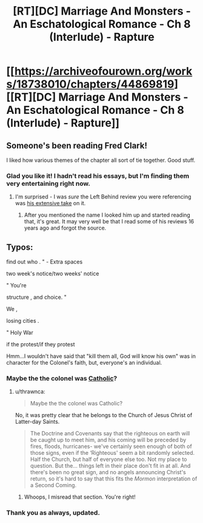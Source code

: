 #+TITLE: [RT][DC] Marriage And Monsters - An Eschatological Romance - Ch 8 (Interlude) - Rapture

* [[https://archiveofourown.org/works/18738010/chapters/44869819][[RT][DC] Marriage And Monsters - An Eschatological Romance - Ch 8 (Interlude) - Rapture]]
:PROPERTIES:
:Author: FormerlySarsaparilla
:Score: 29
:DateUnix: 1558407756.0
:DateShort: 2019-May-21
:END:

** Someone's been reading Fred Clark!

I liked how various themes of the chapter all sort of tie together. Good stuff.
:PROPERTIES:
:Author: Escapement
:Score: 4
:DateUnix: 1558411584.0
:DateShort: 2019-May-21
:END:

*** Glad you like it! I hadn't read his essays, but I'm finding them very entertaining right now.
:PROPERTIES:
:Author: FormerlySarsaparilla
:Score: 1
:DateUnix: 1558453554.0
:DateShort: 2019-May-21
:END:

**** I'm surprised - I was /sure/ the Left Behind review you were referencing was [[https://www.patheos.com/blogs/slacktivist/2015/11/05/left-behind-index-the-whole-thing/][his extensive take]] on it.
:PROPERTIES:
:Author: Escapement
:Score: 2
:DateUnix: 1558457054.0
:DateShort: 2019-May-21
:END:

***** After you mentioned the name I looked him up and started reading that, it's great. It may very well be that I read some of his reviews 16 years ago and forgot the source.
:PROPERTIES:
:Author: FormerlySarsaparilla
:Score: 1
:DateUnix: 1558459879.0
:DateShort: 2019-May-21
:END:


** Typos:

find out who . " - Extra spaces

two week's notice/two weeks' notice

" You're

structure , and choice. "

We ,

losing cities .

" Holy War

if the protest/if they protest

Hmm...I wouldn't have said that "kill them all, God will know his own" was in character for the Colonel's faith, but, everyone's an individual.
:PROPERTIES:
:Author: thrawnca
:Score: 2
:DateUnix: 1558409947.0
:DateShort: 2019-May-21
:END:

*** Maybe the the colonel was [[https://en.m.wikipedia.org/wiki/Caedite_eos._Novit_enim_Dominus_qui_sunt_eius][Catholic]]?
:PROPERTIES:
:Author: Escapement
:Score: 2
:DateUnix: 1558411850.0
:DateShort: 2019-May-21
:END:

**** u/thrawnca:
#+begin_quote
  Maybe the the colonel was Catholic?
#+end_quote

No, it was pretty clear that he belongs to the Church of Jesus Christ of Latter-day Saints.

#+begin_quote
  The Doctrine and Covenants say that the righteous on earth will be caught up to meet him, and his coming will be preceded by fires, floods, hurricanes- we've certainly seen enough of both of those signs, even if the ‘Righteous' seem a bit randomly selected. Half the Church, but half of everyone else too. Not my place to question. But the... things left in their place don't fit in at all. And there's been no great sign, and no angels announcing Christ's return, so it's hard to say that this fits the /Mormon/ interpretation of a Second Coming.
#+end_quote
:PROPERTIES:
:Author: thrawnca
:Score: 4
:DateUnix: 1558414862.0
:DateShort: 2019-May-21
:END:

***** Whoops, I misread that section. You're right!
:PROPERTIES:
:Author: Escapement
:Score: 2
:DateUnix: 1558441186.0
:DateShort: 2019-May-21
:END:


*** Thank you as always, updated.
:PROPERTIES:
:Author: FormerlySarsaparilla
:Score: 1
:DateUnix: 1558453497.0
:DateShort: 2019-May-21
:END:
